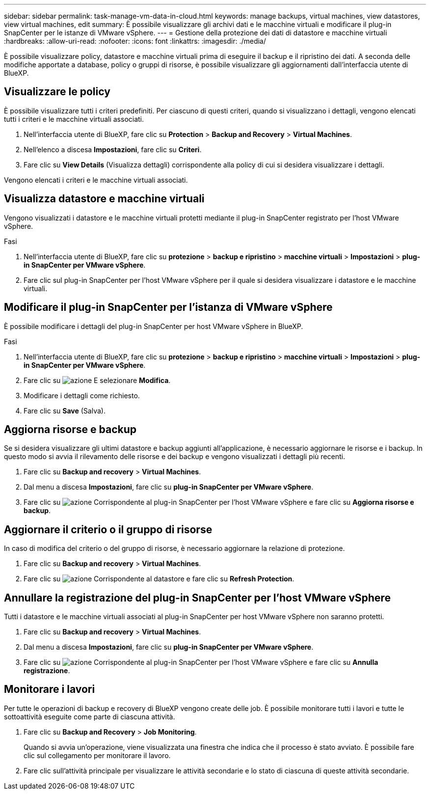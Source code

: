---
sidebar: sidebar 
permalink: task-manage-vm-data-in-cloud.html 
keywords: manage backups, virtual machines, view datastores, view virtual machines, edit 
summary: È possibile visualizzare gli archivi dati e le macchine virtuali e modificare il plug-in SnapCenter per le istanze di VMware vSphere. 
---
= Gestione della protezione dei dati di datastore e macchine virtuali
:hardbreaks:
:allow-uri-read: 
:nofooter: 
:icons: font
:linkattrs: 
:imagesdir: ./media/


[role="lead"]
È possibile visualizzare policy, datastore e macchine virtuali prima di eseguire il backup e il ripristino dei dati. A seconda delle modifiche apportate a database, policy o gruppi di risorse, è possibile visualizzare gli aggiornamenti dall'interfaccia utente di BlueXP.



== Visualizzare le policy

È possibile visualizzare tutti i criteri predefiniti. Per ciascuno di questi criteri, quando si visualizzano i dettagli, vengono elencati tutti i criteri e le macchine virtuali associati.

. Nell'interfaccia utente di BlueXP, fare clic su *Protection* > *Backup and Recovery* > *Virtual Machines*.
. Nell'elenco a discesa *Impostazioni*, fare clic su *Criteri*.
. Fare clic su *View Details* (Visualizza dettagli) corrispondente alla policy di cui si desidera visualizzare i dettagli.


Vengono elencati i criteri e le macchine virtuali associati.



== Visualizza datastore e macchine virtuali

Vengono visualizzati i datastore e le macchine virtuali protetti mediante il plug-in SnapCenter registrato per l'host VMware vSphere.

.Fasi
. Nell'interfaccia utente di BlueXP, fare clic su *protezione* > *backup e ripristino* > *macchine virtuali* > *Impostazioni* > *plug-in SnapCenter per VMware vSphere*.
. Fare clic sul plug-in SnapCenter per l'host VMware vSphere per il quale si desidera visualizzare i datastore e le macchine virtuali.




== Modificare il plug-in SnapCenter per l'istanza di VMware vSphere

È possibile modificare i dettagli del plug-in SnapCenter per host VMware vSphere in BlueXP.

.Fasi
. Nell'interfaccia utente di BlueXP, fare clic su *protezione* > *backup e ripristino* > *macchine virtuali* > *Impostazioni* > *plug-in SnapCenter per VMware vSphere*.
. Fare clic su image:icon-action.png["azione"] E selezionare *Modifica*.
. Modificare i dettagli come richiesto.
. Fare clic su *Save* (Salva).




== Aggiorna risorse e backup

Se si desidera visualizzare gli ultimi datastore e backup aggiunti all'applicazione, è necessario aggiornare le risorse e i backup. In questo modo si avvia il rilevamento delle risorse e dei backup e vengono visualizzati i dettagli più recenti.

. Fare clic su *Backup and recovery* > *Virtual Machines*.
. Dal menu a discesa *Impostazioni*, fare clic su *plug-in SnapCenter per VMware vSphere*.
. Fare clic su image:icon-action.png["azione"] Corrispondente al plug-in SnapCenter per l'host VMware vSphere e fare clic su *Aggiorna risorse e backup*.




== Aggiornare il criterio o il gruppo di risorse

In caso di modifica del criterio o del gruppo di risorse, è necessario aggiornare la relazione di protezione.

. Fare clic su *Backup and recovery* > *Virtual Machines*.
. Fare clic su image:icon-action.png["azione"] Corrispondente al datastore e fare clic su *Refresh Protection*.




== Annullare la registrazione del plug-in SnapCenter per l'host VMware vSphere

Tutti i datastore e le macchine virtuali associati al plug-in SnapCenter per host VMware vSphere non saranno protetti.

. Fare clic su *Backup and recovery* > *Virtual Machines*.
. Dal menu a discesa *Impostazioni*, fare clic su *plug-in SnapCenter per VMware vSphere*.
. Fare clic su image:icon-action.png["azione"] Corrispondente al plug-in SnapCenter per l'host VMware vSphere e fare clic su *Annulla registrazione*.




== Monitorare i lavori

Per tutte le operazioni di backup e recovery di BlueXP vengono create delle job. È possibile monitorare tutti i lavori e tutte le sottoattività eseguite come parte di ciascuna attività.

. Fare clic su *Backup and Recovery* > *Job Monitoring*.
+
Quando si avvia un'operazione, viene visualizzata una finestra che indica che il processo è stato avviato. È possibile fare clic sul collegamento per monitorare il lavoro.

. Fare clic sull'attività principale per visualizzare le attività secondarie e lo stato di ciascuna di queste attività secondarie.

